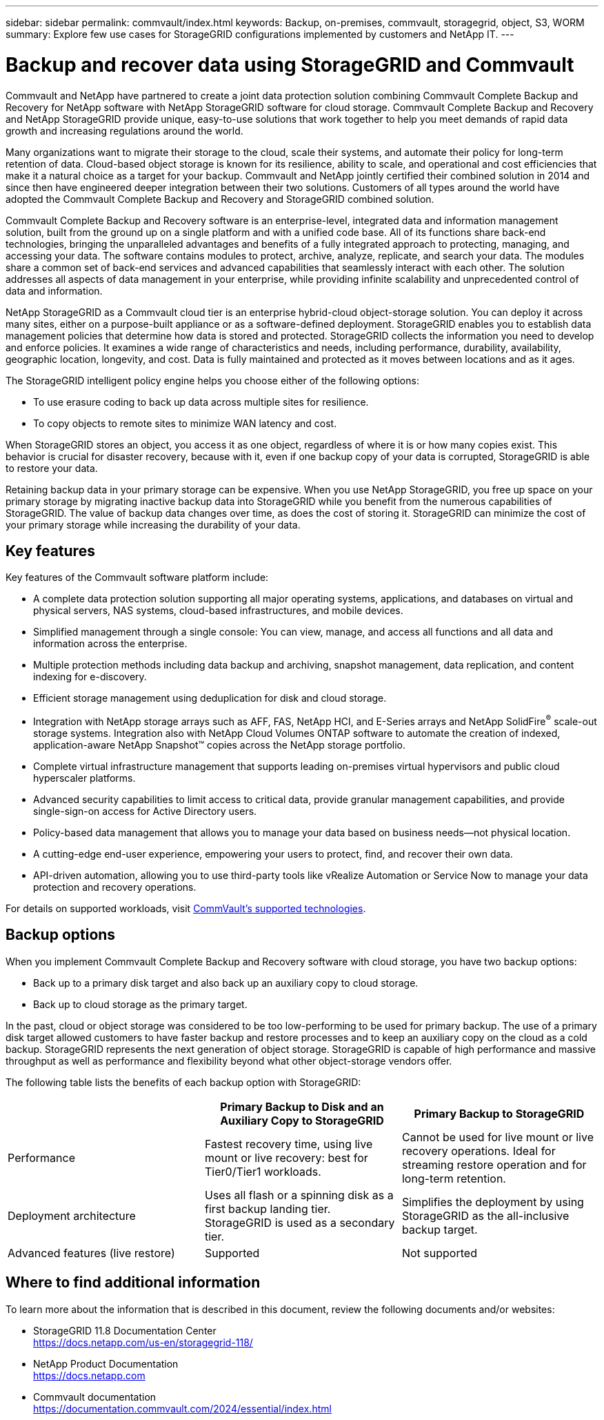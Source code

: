 ---
sidebar: sidebar
permalink: commvault/index.html
keywords: Backup, on-premises, commvault, storagegrid, object, S3, WORM
summary: Explore few use cases for StorageGRID configurations implemented by customers and NetApp IT.
---

= Backup and recover data using StorageGRID and Commvault
:hardbreaks:
:nofooter:
:icons: font
:linkattrs:
:imagesdir: ../media/

[.lead]
Commvault and NetApp have partnered to create a joint data protection solution combining Commvault Complete Backup and Recovery for NetApp software with NetApp StorageGRID software for cloud storage. Commvault Complete Backup and Recovery and NetApp StorageGRID provide unique, easy-to-use solutions that work together to help you meet demands of rapid data growth and increasing regulations around the world. 

Many organizations want to migrate their storage to the cloud, scale their systems, and automate their policy for long-term retention of data. Cloud-based object storage is known for its resilience, ability to scale, and operational and cost efficiencies that make it a natural choice as a target for your backup. Commvault and NetApp jointly certified their combined solution in 2014 and since then have engineered deeper integration between their two solutions. Customers of all types around the world have adopted the Commvault Complete Backup and Recovery and StorageGRID combined solution.

Commvault Complete Backup and Recovery software is an enterprise-level, integrated data and information management solution, built from the ground up on a single platform and with a unified code base. All of its functions share back-end technologies, bringing the unparalleled advantages and benefits of a fully integrated approach to protecting, managing, and accessing your data. The software contains modules to protect, archive, analyze, replicate, and search your data. The modules share a common set of back-end services and advanced capabilities that seamlessly interact with each other. The solution addresses all aspects of data management in your enterprise, while providing infinite scalability and unprecedented control of data and information.

NetApp StorageGRID as a Commvault cloud tier is an enterprise hybrid-cloud object-storage solution. You can deploy it across many sites, either on a purpose-built appliance or as a software-defined deployment. StorageGRID enables you to establish data management policies that determine how data is stored and protected. StorageGRID collects the information you need to develop and enforce policies. It examines a wide range of characteristics and needs, including performance, durability, availability, geographic location, longevity, and cost. Data is fully maintained and protected as it moves between locations and as it ages.

The StorageGRID intelligent policy engine helps you choose either of the following options:

* To use erasure coding to back up data across multiple sites for resilience.
* To copy objects to remote sites to minimize WAN latency and cost.

When StorageGRID stores an object, you access it as one object, regardless of where it is or how many copies exist. This behavior is crucial for disaster recovery, because with it, even if one backup copy of your data is corrupted, StorageGRID is able to restore your data.

Retaining backup data in your primary storage can be expensive. When you use NetApp StorageGRID, you free up space on your primary storage by migrating inactive backup data into StorageGRID while you benefit from the numerous capabilities of StorageGRID. The value of backup data changes over time, as does the cost of storing it. StorageGRID can minimize the cost of your primary storage while increasing the durability of your data.


== Key features

Key features of the Commvault software platform include:

* A complete data protection solution supporting all major operating systems, applications, and databases on virtual and physical servers, NAS systems, cloud-based infrastructures, and mobile devices.
* Simplified management through a single console: You can view, manage, and access all functions and all data and information across the enterprise.
* Multiple protection methods including data backup and archiving, snapshot management, data replication, and content indexing for e-discovery.
* Efficient storage management using deduplication for disk and cloud storage.
* Integration with NetApp storage arrays such as AFF, FAS, NetApp HCI, and E-Series arrays and NetApp SolidFire^®^ scale-out storage systems. Integration also with NetApp Cloud Volumes ONTAP software to automate the creation of indexed, application-aware NetApp Snapshot™ copies across the NetApp storage portfolio.
* Complete virtual infrastructure management that supports leading on-premises virtual hypervisors and public cloud hyperscaler platforms.
* Advanced security capabilities to limit access to critical data, provide granular management capabilities, and provide single-sign-on access for Active Directory users.
* Policy-based data management that allows you to manage your data based on business needs—not physical location.
* A cutting-edge end-user experience, empowering your users to protect, find, and recover their own data.
* API-driven automation, allowing you to use third-party tools like vRealize Automation or Service Now to manage your data protection and recovery operations.

For details on supported workloads, visit https://www.commvault.com/supported-technologies[CommVault's supported technologies].

== Backup options

When you implement Commvault Complete Backup and Recovery software with cloud storage, you have two backup options:

* Back up to a primary disk target and also back up an auxiliary copy to cloud storage.
* Back up to cloud storage as the primary target.

In the past, cloud or object storage was considered to be too low-performing to be used for primary backup. The use of a primary disk target allowed customers to have faster backup and restore processes and to keep an auxiliary copy on the cloud as a cold backup. StorageGRID represents the next generation of object storage. StorageGRID is capable of high performance and massive throughput as well as performance and flexibility beyond what other object-storage vendors offer.

The following table lists the benefits of each backup option with StorageGRID:

[cols="1a,1a,1a",options="header",]
|===
| |Primary Backup to Disk and an Auxiliary Copy to StorageGRID |Primary Backup to StorageGRID

|Performance |Fastest recovery time, using live mount or live recovery: best for Tier0/Tier1 workloads. 

|Cannot be used for live mount or live recovery operations. Ideal for streaming restore operation and for long-term retention.

|Deployment architecture 

|Uses all flash or a spinning disk as a first backup landing tier. StorageGRID is used as a secondary tier. 

|Simplifies the deployment by using StorageGRID as the all-inclusive backup target.

|Advanced features (live restore) 

|Supported 

|Not supported
|===


== Where to find additional information

To learn more about the information that is described in this document, review the following documents and/or websites:

* StorageGRID 11.8 Documentation Center +
https://docs.netapp.com/us-en/storagegrid-118/
* NetApp Product Documentation +
https://docs.netapp.com
* Commvault documentation +
https://documentation.commvault.com/2024/essential/index.html